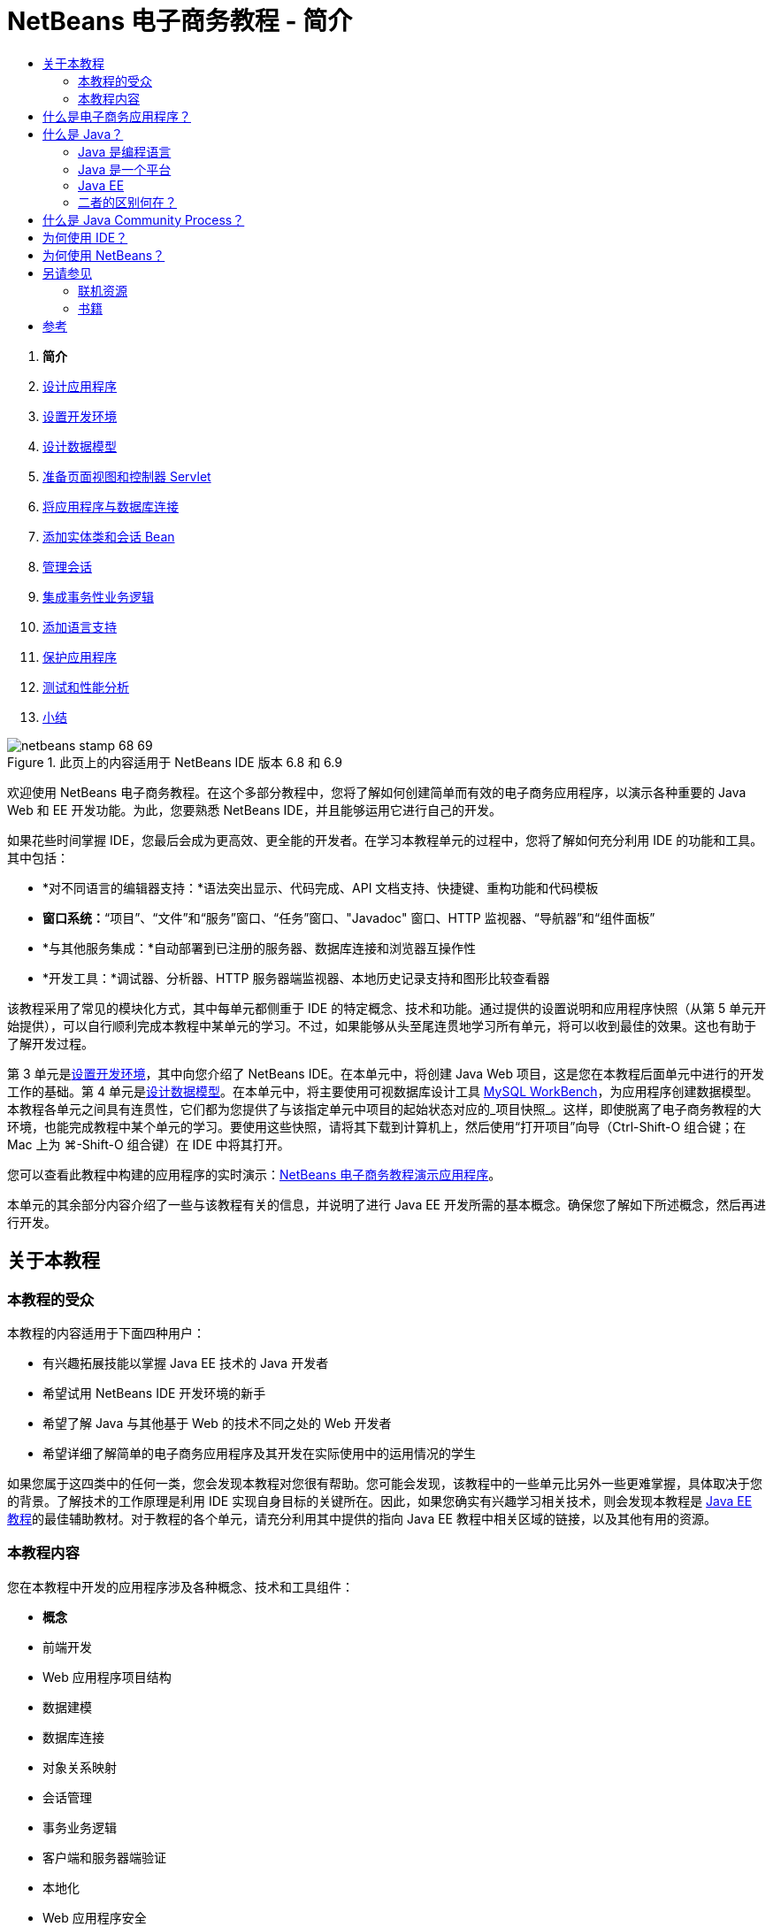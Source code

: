 // 
//     Licensed to the Apache Software Foundation (ASF) under one
//     or more contributor license agreements.  See the NOTICE file
//     distributed with this work for additional information
//     regarding copyright ownership.  The ASF licenses this file
//     to you under the Apache License, Version 2.0 (the
//     "License"); you may not use this file except in compliance
//     with the License.  You may obtain a copy of the License at
// 
//       http://www.apache.org/licenses/LICENSE-2.0
// 
//     Unless required by applicable law or agreed to in writing,
//     software distributed under the License is distributed on an
//     "AS IS" BASIS, WITHOUT WARRANTIES OR CONDITIONS OF ANY
//     KIND, either express or implied.  See the License for the
//     specific language governing permissions and limitations
//     under the License.
//

= NetBeans 电子商务教程 - 简介
:jbake-type: tutorial
:jbake-tags: tutorials
:jbake-status: published
:toc: left
:toc-title:
:description: NetBeans 电子商务教程 - 简介 - Apache NetBeans



1. *简介*
2. link:design.html[+设计应用程序+]
3. link:setup-dev-environ.html[+设置开发环境+]
4. link:data-model.html[+设计数据模型+]
5. link:page-views-controller.html[+准备页面视图和控制器 Servlet+]
6. link:connect-db.html[+将应用程序与数据库连接+]
7. link:entity-session.html[+添加实体类和会话 Bean+]
8. link:manage-sessions.html[+管理会话+]
9. link:transaction.html[+集成事务性业务逻辑+]
10. link:language.html[+添加语言支持+]
11. link:security.html[+保护应用程序+]
12. link:test-profile.html[+测试和性能分析+]
13. link:conclusion.html[+小结+]

image::../../../../images_www/articles/68/netbeans-stamp-68-69.png[title="此页上的内容适用于 NetBeans IDE 版本 6.8 和 6.9"]

欢迎使用 NetBeans 电子商务教程。在这个多部分教程中，您将了解如何创建简单而有效的电子商务应用程序，以演示各种重要的 Java Web 和 EE 开发功能。为此，您要熟悉 NetBeans IDE，并且能够运用它进行自己的开发。

如果花些时间掌握 IDE，您最后会成为更高效、更全能的开发者。在学习本教程单元的过程中，您将了解如何充分利用 IDE 的功能和工具。其中包括：

* *对不同语言的编辑器支持：*语法突出显示、代码完成、API 文档支持、快捷键、重构功能和代码模板
* *窗口系统：*“项目”、“文件”和“服务”窗口、“任务”窗口、"Javadoc" 窗口、HTTP 监视器、“导航器”和“组件面板”
* *与其他服务集成：*自动部署到已注册的服务器、数据库连接和浏览器互操作性
* *开发工具：*调试器、分析器、HTTP 服务器端监视器、本地历史记录支持和图形比较查看器

该教程采用了常见的模块化方式，其中每单元都侧重于 IDE 的特定概念、技术和功能。通过提供的设置说明和应用程序快照（从第 5 单元开始提供），可以自行顺利完成本教程中某单元的学习。不过，如果能够从头至尾连贯地学习所有单元，将可以收到最佳的效果。这也有助于了解开发过程。

第 3 单元是link:setup-dev-environ.html[+设置开发环境+]，其中向您介绍了 NetBeans IDE。在本单元中，将创建 Java Web 项目，这是您在本教程后面单元中进行的开发工作的基础。第 4 单元是link:data-model.html[+设计数据模型+]。在本单元中，将主要使用可视数据库设计工具 link:http://wb.mysql.com/[+MySQL WorkBench+]，为应用程序创建数据模型。本教程各单元之间具有连贯性，它们都为您提供了与该指定单元中项目的起始状态对应的_项目快照_。这样，即使脱离了电子商务教程的大环境，也能完成教程中某个单元的学习。要使用这些快照，请将其下载到计算机上，然后使用“打开项目”向导（Ctrl-Shift-O 组合键；在 Mac 上为 ⌘-Shift-O 组合键）在 IDE 中将其打开。

您可以查看此教程中构建的应用程序的实时演示：link:http://dot.netbeans.org:8080/AffableBean/[+NetBeans 电子商务教程演示应用程序+]。

本单元的其余部分内容介绍了一些与该教程有关的信息，并说明了进行 Java EE 开发所需的基本概念。确保您了解如下所述概念，然后再进行开发。




[[about]]
== 关于本教程


=== 本教程的受众

本教程的内容适用于下面四种用户：

* 有兴趣拓展技能以掌握 Java EE 技术的 Java 开发者
* 希望试用 NetBeans IDE 开发环境的新手
* 希望了解 Java 与其他基于 Web 的技术不同之处的 Web 开发者
* 希望详细了解简单的电子商务应用程序及其开发在实际使用中的运用情况的学生

如果您属于这四类中的任何一类，您会发现本教程对您很有帮助。您可能会发现，该教程中的一些单元比另外一些更难掌握，具体取决于您的背景。了解技术的工作原理是利用 IDE 实现自身目标的关键所在。因此，如果您确实有兴趣学习相关技术，则会发现本教程是 link:http://download.oracle.com/docs/cd/E17410_01/javaee/6/tutorial/doc/[+Java EE 教程+]的最佳辅助教材。对于教程的各个单元，请充分利用其中提供的指向 Java EE 教程中相关区域的链接，以及其他有用的资源。


=== 本教程内容

您在本教程中开发的应用程序涉及各种概念、技术和工具组件：

* *概念*
* 前端开发
* Web 应用程序项目结构
* 数据建模
* 数据库连接
* 对象关系映射
* 会话管理
* 事务业务逻辑
* 客户端和服务器端验证
* 本地化
* Web 应用程序安全
* 设计模式，包括link:http://java.sun.com/blueprints/patterns/MVC.html[+模型-视图-控制器+] (MVC) 和link:http://java.sun.com/blueprints/patterns/SessionFacade.html[+会话 Facade+]
* *技术*
* HTML、CSS 和 JavaScript 技术
* Servlet 和 JavaServer Pages (JSP) 技术
* Enterprise JavaBeans (EJB) 技术
* Java 持久性 API (JPA)
* JavaServer Pages 标准标记库 (JSTL)
* Java 数据库连接 (JDBC)
* *开发工具*
* NetBeans IDE
* GlassFish，一种 Java EE 应用服务器
* MySQL，一种关系数据库管理服务器 (RDBMS)
* MySQL WorkBench，一种可视数据库设计工具



[[whatEcommerce]]
== 什么是电子商务应用程序？

根据我们现在的概念，_电子商务_这一术语是指通过 Internet 买卖商品或服务。例如，您可能会想到 link:http://www.amazon.com/[+Amazon+]，这是一个提供各类产品（如书籍、音乐和电子产品）的网上购物平台。这种形式的电子商务称为_电子零售_，通常涉及物品的运输。我们也称之为企业与客户的_电子商务_，即 B2C。其他众所周知的形式包括：

* *消费者与消费者 (C2C) 之间的电子商务：*个人之间的交易行为，往往通过第三方站点实现，如在线拍卖。对于 C2C 电子商务，典型的例子莫过于 link:http://www.ebay.com/[+eBay+]。
* *企业与企业 (B2B) 之间的电子商务：*企业之间（例如零售商与批发商或批发商与制造商之间）进行的商业活动。
* *企业与政府 (B2G) 之间的电子商务：*企业与政府机关之间进行的商业活动。

本教程着重介绍了企业与客户 (B2C) 之间的电子商务，并运用了小型零售店（目的是创建网站供客户进行网上购物）的典型方案。适用于 B2C 情况的软件通常由下面两部分组成：

1. *店铺前端：*可供客户访问并在 Internet 上购买商品的网站。店铺目录中的数据通常保留在数据库中，而需要此数据的页面是动态生成的。
2. *管理控制台：*一个受口令保护的区域，店员可通过安全连接访问该区域，以便进行网上管理。通常，这包括对店铺目录进行 CRUD（创建、读取、更新和删除）操作访问，管理折扣、发货和付款选项，以及核实客户订单。



[[whatJava]]
== 什么是 Java？

在计算机软件行业，"Java" 这一术语是指 _Java 平台_以及 _Java 编程语言_。

image::images/duke.png[title="Duke，Java 吉祥物"]

Duke，Java 吉祥物


=== Java 是编程语言

Java 语言的概念是由 link:http://en.wikipedia.org/wiki/James_Gosling[+James Gosling+] 于 1991 年提出的。当时，他已着手处理这方面的项目。该语言是按照下面 5 项设计原则^<<footnote1,[1]>>^ 创建的：

1. *面向对象，简单常见：*Java 中包含一小部分连贯的核心基本概念，可以快速掌握。它最初是根据当时最流行的 C++ 语言建模的，因此，编程人员可以轻松迁移到 Java。另外，它还秉承了_面向对象_的理念；系统由封装对象组成，这些封装对象通过相互传递消息进行通信。
2. *安全强大：*该语言包括编译时和运行时检查功能，可确保快速查明错误。它还包含网络和文件访问安全功能，可使分布式应用程序免于入侵或受损。
3. *与体系结构无关，具有可移植性：*Java 的主要优点之一在于_可移植性_。可以轻松地在两个平台之间传输应用程序，而修改量极少或无需进行修改。1995 年，随着 Java 1.0 的发布，“一次编写，随处运行”的口号也浮出水面。这一口号指出了该语言的跨平台优势。
4. *高性能：*应用程序可借助各种低端功能快速有效地运行，如使 Java 解释器从运行时环境独立运行，以及应用自动垃圾回收器释放未使用的内存。
5. *可解释、多线程和动态性：*使用 Java，可将开发者的源代码编译成中间可解释形式，即_字节代码_。字节代码指令集引用了 Java 虚拟机 (JVM) 使用的计算机语言。通过适当的解释器，可以将此语言转换成其上运行该语言的平台的_本机代码_。多线程功能主要是通过 `Thread` 类来提供支持的，它可以使多项任务同时执行。该语言和运行时系统是动态的，应用程序可以在执行期间使用它们满足不断变化的环境要求。

如果要进一步了解 Java 语言，请参见 link:http://java.sun.com/docs/books/tutorial/[+Java 教程+]。


[[platform]]
=== Java 是一个平台

Java 平台是一种基于软件的平台，由下面两部分组成：

* *Java 虚拟机 (JVM)*：JVM 是一种引擎，可用于执行由 Java 编译器生成的指令。我们可以将 JVM 视为 Java 运行时环境 (JRE) 的实例。它可以嵌入到 Web 浏览器、服务器和操作系统等各种产品中。
* *Java 应用程序编程接口 (API)*：预编写的代码，分成很多由类似主题组成的包。例如，小应用程序和 AWT 包中包含用于创建字体、菜单和按钮的类。

Java 开发工具包 (JDK) 是指 Java SE Edition，而其他工具包称为 "SDK"，这是“软件开发工具包”的通用术语。例如，link:http://java.sun.com/javaee/sdk/[+Java EE SDK+]。^<<footnote2,[2]>>^

通过查看 link:http://download.oracle.com/javase/6/docs/index.html[+JDK 文档+]中提供的组件技术的概念图，可以直观地了解 Java 平台。如下所示，这是一张交互式图，您可以在其中单击各组件，了解各种技术的详细信息。 
image::images/jdk-diagram.png[title="由 JDK 表示的 Java 平台"]

如该图所示，JDK 包括 Java 运行时环境 (JRE)。您需要 JRE 才能运行软件，并且需要 JDK 才能开发软件。两者可通过 link:http://www.oracle.com/technetwork/java/javase/downloads/index.html[+Java SE 下载+]获得。

Java 平台有多种_版本_，如 link:http://java.sun.com/javase/[+Java SE+] (Standard Edition)、link:http://java.sun.com/javame/index.jsp[+Java ME+] (Micro Edition) 和 link:http://java.sun.com/javaee/[+Java EE+] (Enterprise Edition)。


=== Java EE

Java Platform Enterprise Edition (Java EE) 基于 Java SE 平台构建，提供了一组技术，用于开发和运行安全可靠、灵活强大的可移植服务器端应用程序。

EE 技术大致可以分为两类：

* link:http://java.sun.com/javaee/technologies/webapps/[+Web 应用程序技术+]
* link:http://java.sun.com/javaee/technologies/entapps/[+企业应用程序技术+]

根据需要，您可能希望使用这两类中任一类的某些技术。例如，本教程使用了 link:http://java.sun.com/products/servlet/index.jsp[+Servlet+]、link:http://java.sun.com/products/jsp/[+JSP/EL+] 和 link:http://java.sun.com/products/jsp/jstl/[+JSTL+] "Web" 技术，以及 link:http://java.sun.com/products/ejb/[+EJB+] 和 link:http://java.sun.com/javaee/technologies/persistence.jsp[+JPA+] "Enterprise" 技术。

目前，Java EE 在市场中占据主导地位，这在金融领域表现得尤为突出。下图摘自  2007 年进行的link:http://docs.google.com/viewer?a=v&q=cache:2NNYG8LtVFIJ:www.sun.com/aboutsun/media/analyst/european_fsa.pdf+european_fsa.pdf&hl=en&pid=bl&srcid=ADGEESi3vpbc32J7GzXFiqk__DvMp7_3deYe9td-HP3_QEXh77yBABi35uvL1z7ytj6o17io7_YFPnRFmhju5PQgrpgjVxt-2qXQSUh8xGUbeNP0k00dDsiq1Tl0DWJLOEH3SNubhit5&sig=AHIEtbTKL5tks3AlgEt57h4Aku_H55OXag[+欧洲市场独立调查+]。

image::images/java-ee-vs-net.png[title="Java EE 在金融市场中占据主导地位"]

有关 Java EE 与 .NET 的最新非正式比较，请参见 Java EE 社区知名成员发布的博客帖子：link:http://www.adam-bien.com/roller/abien/entry/java_ee_or_net_an[+Java EE 或 .NET - 客观评述+]。


=== 二者的区别何在？

有很多缩写和首字母缩写词有待说明。如果您不熟悉所有这些内容，并对上述解释有些迷惑不解，则以下资源可以帮助说明一些常用术语之间的区别。

* link:http://www.java.com/en/download/faq/jre_jdk.xml[+JRE 与 JDK 的区别何在？+]
* link:http://www.java.com/en/download/faq/java_diff.xml[+JRE 与 Java SE 平台的区别何在？+]
* link:http://www.oracle.com/technetwork/java/javaee/javaee-faq-jsp-135209.html#diff[+Java EE 与 J2EE 的区别何在？+]
* link:http://java.sun.com/new2java/programming/learn/unravelingjava.html[+Java 术语揭秘+]



[[jcp]]
== 什么是 Java Community Process？

link:http://jcp.org/[+Java Community Process+] (JCP) 是一种程序，用于管理 Java 技术的标准技术规范的开发。JCP 列出了 Java 规范请求 (JSR)，后者是说明要添加到 Java 平台的技术的正式建议文档。JSR 是由_专业团队_管理的，该团队通常由作为行业利益相关者的公司代表组成。JCP 使 Java 技术可根据社区的需要和趋势来发展和调整。

本教程中使用和引用的技术的 JSR 包括以下内容：

* link:http://jcp.org/en/jsr/summary?id=52[+JSR 52：JavaServer Pages 的标准标记库+]
* link:http://jcp.org/en/jsr/summary?id=245[+JSR 245：JavaServer Pages 2.1+]
* link:http://jcp.org/en/jsr/summary?id=315[+JSR 315：Java Servlet 3.0+]
* link:http://jcp.org/en/jsr/summary?id=316[+JSR 316：Java Platform Enterprise Edition 6+]
* link:http://jcp.org/en/jsr/summary?id=317[+JSR 317：Java 持久性 2.0+]
* link:http://jcp.org/en/jsr/summary?id=318[+JSR 318：Enterprise JavaBeans 3.1+]

您可以使用 link:http://jcp.org/[+JCP 网站+]搜索各个 JSR。此外，还可以在以下网站上查看所有最新的 EE 技术 (Java EE 6)：

* link:http://java.sun.com/javaee/technologies/index.jsp[+http://java.sun.com/javaee/technologies/index.jsp+]

Java EE 5 技术列在以下网页上：

* link:http://java.sun.com/javaee/technologies/javaee5.jsp[+http://java.sun.com/javaee/technologies/javaee5.jsp+]

JSR 的最终发行版提供了_引用实现_，这是该技术的免费实现。在本教程中，将利用这些实现开发电子商务样例应用程序。例如，GlassFish v3 应用服务器包含在 link:https://netbeans.org/downloads/6.8/index.html[+NetBeans 6.8+] 的标准 Java 下载包中，它是 Java EE 6 平台规范 (link:http://jcp.org/en/jsr/summary?id=316[+JSR 316+]) 的引用实现。作为 Java EE 平台的引用实现，它包括该平台中的技术（如 Servlet、EJB 和 JPA 技术）的引用实现。



[[ide]]
== 为何使用 IDE？

首先，_IDE_ 这一术语是_集成开发环境_的缩写。一直以来，IDE 旨在提供以下工具和支持，帮助开发者最大限度地提高工作效率：

* 源代码编辑器
* 编译器和自动构建工具
* 用于查看项目及其工件的窗口系统
* 与其他常用服务的集成
* 调试支持
* 性能分析支持

如果要手动创建基于 Java 的 Web 应用程序，则要考虑哪些操作是必需的。安装 link:http://www.oracle.com/technetwork/java/javase/downloads/index.html[+Java 开发工具包 (JDK)+] 之后，可能需要执行以下步骤来设置开发环境。^<<footnote3,[3]>>^

1. 设置 `PATH` 环境变量，使之指向 JDK 安装。
2. 下载并配置服务器，以便实现计划使用的技术。
3. 创建开发目录，以便根据计划来创建并处理 Web 应用程序。此外，还需要设置应用程序目录结构，使之能够被服务器理解。（例如，请参见 link:http://java.sun.com/blueprints/code/projectconventions.html#99632[+Java 蓝图：Web 应用程序战略+]了解建议的结构。）
4. 设置 `CLASSPATH` 环境变量，使之包括开发目录，以及任何必需的 JAR 文件。
5. 建立一个部署方法，将资源从开发目录复制到服务器的部署区域。
6. 安装相关 API 文档或为其添加书签。

出于教学考虑，不妨手动创建并运行 Java Web 项目，以便于了解所需执行的步骤。但最终，您需要考虑使用工具来减少或消除那些必须执行的繁琐或重复的任务，以便集中精力开发满足特定业务需要的代码。IDE 简化了上述过程。如第 3 单元link:setup-dev-environ.html[+设置开发环境+]所述，您将安装带有 GlassFish 应用服务器的 NetBeans IDE，并且可以使用一个简单的 3 步向导，设置包含常规目录结构的 Web 应用程序项目。此外，IDE 还提供了内置 API 文档，您可以在使用编辑器编写代码时调用该文档，也可以让其在外部窗口中保持打开状态。

通常，IDE 还可以采用对开发者透明的方式编译和部署项目。例如，您在 NetBeans 中创建的 Web 项目包括用于编译、清理、打包和部署该项目的 Ant 构建脚本。这意味着，您可以从 IDE 中运行项目，系统将自动编译和部署该项目，然后在默认浏览器中将其打开。不止于此，很多 IDE 还支持“在保存时部署”功能。换而言之，只要将更改保存到项目，就会自动更新服务器上部署的版本。只需切换至浏览器并刷新页面即可查看所做的更改。

IDE 还提供了各种文件类型的模板，通常可以通过下述方式让用户将其添加到项目中：提供常用位置建议，以及包含必要的默认配置信息。

除了上述“基本支持”，IDE 通常还会提供外部工具和服务（例如应用程序和数据库服务器、Web 服务、调试和性能分析功能，以及协作工具）的接口，如果您的任务是进行 Java 开发，则这些工具和服务是您工作中不可或缺的。

最后，IDE 通常提供了增强的编辑器支持。在大部分的时间里，您可能都在使用编辑器，而 IDE 编辑器通常包括语法突出显示、重构功能、快捷键、代码完成、提示和错误消息，所有这些功能旨在帮助您更高效、更智能地完成工作。



[[netBeans]]
== 为何使用 NetBeans？

NetBeans IDE 是一种完全采用 Java 编写的免费开源集成开发环境。它提供了各种工具，使您可以使用 Java 语言、C/C++ 甚至 PHP、JavaScript、Groovy 和 Ruby 等脚本语言创建专业的桌面、企业、Web 和 Mobile 应用程序。

人们对 NetBeans 给予了高度评价。有关见证的列表，请参见 link:../../../../features/ide/testimonials.html[+NetBeans IDE 见证+]。很多开发者都打算将其应用程序从其他 IDE 迁移到 NetBeans。有关原因，请阅读link:../../../../switch/realstories.html[+改用 NetBeans IDE 的用户的真实案例+]。

IDE 提供了诸多 link:../../../../features/web/index.html[+Web 开发功能+]，并在多个方面优于其他 IDE。下面是几项值得关注的优点：

* *现成可用：*只需下载、安装并运行 IDE 即可。其下载大小不大，安装起来轻而易举。IDE 可在很多平台上运行，包括 Windows、Linux、Mac OS X 和 Solaris。所有 IDE 工具和功能都是全面集成的，因此，不需要寻找插件，只要启动该 IDE，这些工具和功能就能协同工作。
* *免费的开放源代码：*使用 NetBeans IDE 时，您可以加入一个人气很旺的link:../../../../community/index.html[+开源社区+]，该社区由数千名随时愿意提供帮助和做出贡献的用户组成。link:../../../../community/lists/index.html[+NetBeans 项目邮件列表+]中提供了论坛，link:http://www.planetnetbeans.org/[+Planet NetBeans+] 上提供了博客，而link:http://wiki.netbeans.org/[+社区 Wiki+] 上则提供了有用的常见问题解答和教程。
* *性能分析和调试工具：*通过 NetBeans IDE link:../../../../features/java/profiler.html[+分析器+]，可以实时了解内存使用情况和潜在的性能瓶颈问题。此外，还可以分析代码中的特定部分，以免在性能分析期间发生性能下降的情况。link:http://profiler.netbeans.org/docs/help/6.0/heapwalker.html[+堆查看器+]工具可帮助您评估 Java 堆内容并查找内存泄漏。
* *可定制的项目：*通过 NetBeans IDE 构建过程（该过程取决于业界标准，如 link:http://ant.apache.org/[+Apache Ant+]、link:http://www.gnu.org/software/make/[+make+]、link:http://maven.apache.org/[+Maven+] 和 link:http://rake.rubyforge.org/[+rake+]），而不是专用构建过程，可以轻松定制项目和添加功能。您可以在 IDE 外部构建和运行项目，并将项目部署到服务器。
* *协作工具：*IDE 为 CVS、Subversion 和 Mercurial 等版本控制系统提供了内置支持。
* *内容丰富的文档：*IDE 的内置帮助集中包含大量提示和说明。只需在 IDE 的组件中按 F1 键（在 Mac 上为 fn-F1 组合键），即可调用帮助集。另外，IDE 的link:../../../index.html[+官方知识库+]还提供了不断更新的上百种联机教程、文章和link:../../intro-screencasts.html[+截屏视频+]。

如需了解用户选择 NetBeans 的更多原因，请参见link:../../../../switch/why.html[+通过 NetBeans IDE 进行团队开发+]。

link:/about/contact_form.html?to=3&subject=Feedback: NetBeans E-commerce Tutorial - Introduction[+请将您的反馈意见发送给我们+]



[[seeAlso]]
== 另请参见


=== 联机资源

* link:http://java.sun.com/docs/books/tutorial/[+Java 教程+]
* link:http://www.oracle.com/technetwork/java/javaee/javaee-faq-jsp-135209.html[+Java EE 常见问题解答+]
* link:http://java.sun.com/javaee/reference/apis/[+Java EE API 与文档+]
* link:http://java.sun.com/new2java/programming/learn/unravelingjava.html[+Java 术语揭秘+]
* link:http://www.java.com/en/javahistory/index.jsp[+Java 技术的历史+]
* link:http://java.sun.com/new2java/gettingstarted.jsp[+Java 编程新手中心+]


=== 书籍

* link:http://www.apress.com/book/view/1590598954[+专业的 NetBeans IDE 6 富客户端平台版本+]
* link:http://www.informit.com/store/product.aspx?isbn=0130092290[+《Servlet 与 JSP 核心编程》（第 2 版）第 1 卷：核心技术+]
* link:http://www.informit.com/store/product.aspx?isbn=0131482602[+《Servlet 与 JSP 核心编程》（第 2 版）第 2 卷：高级技术+]
* link:http://java.sun.com/docs/books/faq/[+Java 常见问题解答+]



== 参考

1. <<1,^>> 白皮书 link:http://java.sun.com/docs/white/langenv/Intro.doc2.html[+Java 语言环境+]概述了 5 项设计原则。
2. <<2,^>>link:http://download.oracle.com/javase/6/webnotes/version-6.html[+ Java SE 6、平台名称和版本号+]中定义了最新的版本名称和版本号。
3. <<3,^>> 这些步骤大致基于“第 2 章：服务器设置和配置”中的内容，该章摘自《link:http://pdf.coreservlets.com/[+Servlet 与 JSP 核心编程+]》，由 Marty Hall 和 Larry Brown 共同撰写。本书以 PDF 格式在 link:http://pdf.coreservlets.com/[+http://pdf.coreservlets.com/+] 上免费提供
